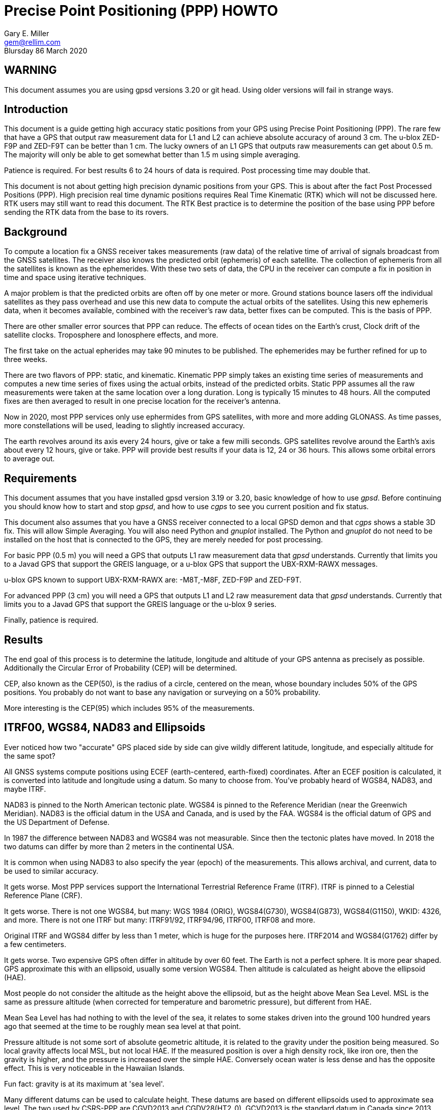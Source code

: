 = Precise Point Positioning (PPP) HOWTO
:description: This document is a guide getting high accuracy from your GPS using Precise Point Positioning (PPP).
:keywords: Precise Point Positioning, PPP, GPSD, GPS
Gary E. Miller <gem@rellim.com>
Blursday 86 March 2020

== WARNING

This document assumes you are using gpsd versions 3.20 or git
head.  Using older versions will fail in strange ways.

== Introduction

This document is a guide getting high accuracy static positions from
your GPS using Precise Point Positioning (PPP). The rare few that have a
GPS that output raw measurement data for L1 and L2 can achieve absolute
accuracy of around 3 cm.  The u-blox ZED-F9P and ZED-F9T can be better
than 1 cm. The lucky owners of an L1 GPS that outputs raw measurements
can get about 0.5 m. The majority will only be able to get somewhat
better than 1.5 m using simple averaging.

Patience is required.  For best results 6 to 24 hours of data is
required.  Post processing time may double that.

This document is not about getting high precision dynamic positions from
your GPS.  This is about after the fact Post Processed Positions (PPP).
High precision real time dynamic positions requires Real Time Kinematic
(RTK) which will not be discussed here.  RTK users may still want to
read this document.  The RTK Best practice is to determine the position
of the base using PPP before sending the RTK data from the base to its
rovers.

== Background

To compute a location fix a GNSS receiver takes measurements (raw data)
of the relative time of arrival of signals broadcast from the GNSS
satellites.  The receiver also knows the predicted orbit (ephemeris) of
each satellite.  The collection of ephemeris from all the satellites is
known as the ephemerides.  With these two sets of data, the CPU in the
receiver can compute a fix in position in time and space using iterative
techniques.

A major problem is that the predicted orbits are often off by one meter
or more.  Ground stations bounce lasers off the individual satellites as
they pass overhead and use this new data to compute the actual orbits
of the satellites.  Using this new ephemeris data, when it becomes
available, combined with the receiver's raw data, better fixes can be
computed.  This is the basis of PPP.

There are other smaller error sources that PPP can reduce.  The effects of
ocean tides on the Earth's crust,  Clock drift of the satellite clocks.
Troposphere and Ionosphere effects, and more.

The first take on the actual epherides may take 90 minutes to be published.
The ephemerides may be further refined for up to three weeks.

There are two flavors of PPP: static, and kinematic.  Kinematic PPP
simply takes an existing time series of measurements and computes a new
time series of fixes using the actual orbits, instead of the predicted
orbits.  Static PPP assumes all the raw measurements were taken at the
same location over a long duration.  Long is typically 15 minutes to
48 hours.  All the computed fixes are then averaged to result in one
precise location for the receiver's antenna.

Now in 2020, most PPP services only use ephermides from GPS satellites,
with more and more adding GLONASS.  As time passes, more constellations
will be used, leading to slightly increased accuracy.

The earth revolves around its axis every 24 hours, give or take a few
milli seconds.  GPS satellites revolve around the Earth's axis about
every 12 hours, give or take.  PPP will provide best results if your
data is 12, 24 or 36 hours.  This allows some orbital errors to average
out.

== Requirements

This document assumes that you have installed gpsd version 3.19 or 3.20, basic
knowledge of how to use _gpsd_.  Before continuing you should know how
to start and stop _gpsd_, and how to use _cgps_ to see you current
position and fix status.

This document also assumes that you have a GNSS receiver connected to a
local GPSD demon and that _cgps_ shows a stable 3D fix. This will allow
Simple Averaging. You will also need Python and _gnuplot_ installed. The
Python and _gnuplot_ do not need to be installed on the host that is
connected to the GPS, they are merely needed for post processing.

For basic PPP (0.5 m) you will need a GPS that outputs L1 raw
measurement data that _gpsd_ understands. Currently that limits you to a
Javad GPS that support the GREIS language, or a u-blox GPS that support
the UBX-RXM-RAWX messages.

u-blox GPS known to support UBX-RXM-RAWX are: -M8T,-M8F, ZED-F9P and
ZED-F9T.

For advanced PPP (3 cm) you will need a GPS that outputs L1 and L2 raw
measurement data that _gpsd_ understands. Currently that limits you to a
Javad GPS that support the GREIS language or the u-blox 9 series.

Finally, patience is required.

== Results

The end goal of this process is to determine the latitude, longitude and
altitude of your GPS antenna as precisely as possible.  Additionally
the Circular Error of Probability (CEP) will be determined.

CEP, also known as the CEP(50), is the radius of a circle, centered on
the mean, whose boundary includes 50% of the GPS positions.  You probably
do not want to base any navigation or surveying on a 50% probability.

More interesting is the CEP(95) which includes 95% of the measurements.

== ITRF00, WGS84, NAD83 and Ellipsoids

Ever noticed how two "accurate" GPS placed side by side can give wildly
different latitude, longitude, and especially altitude for the same
spot?

All GNSS systems compute positions using ECEF (earth-centered,
earth-fixed) coordinates. After an ECEF position is calculated, it is
converted into latitude and longitude using a datum.  So many to
choose from.  You've probably heard of WGS84, NAD83, and maybe ITRF.

NAD83 is pinned to the North American tectonic plate. WGS84 is pinned
to the Reference Meridian (near the Greenwich Meridian). NAD83 is the
official datum in the USA and Canada, and is used by the FAA.  WGS84 is
the official datum of GPS and the US Department of Defense.

In 1987 the difference between NAD83 and WGS84 was not measurable. Since
then the tectonic plates have moved. In 2018 the two datums can differ
by more than 2 meters in the continental USA.

It is common when using NAD83 to also specify the year (epoch) of the
measurements.  This allows archival, and current, data to be used
to similar accuracy.

It gets worse. Most PPP services support the International Terrestrial
Reference Frame (ITRF). ITRF is pinned to a Celestial Reference Plane
(CRF).

It gets worse. There is not one WGS84, but many: WGS 1984 (ORIG),
WGS84(G730), WGS84(G873), WGS84(G1150), WKID: 4326, and more. There is
not one ITRF but many: ITRF91/92, ITRF94/96, ITRF00, ITRF08 and more.

Original ITRF and WGS84 differ by less than 1 meter, which is huge
for the purposes here. ITRF2014 and WGS84(G1762) differ by a few
centimeters.

It gets worse.  Two expensive GPS often differ in altitude by over 60
feet.  The Earth is not a perfect sphere. It is more pear shaped.  GPS
approximate this with an ellipsoid, usually some version WGS84.  Then
altitude is calculated as height above the ellipsoid (HAE).

Most people do not consider the altitude as the height above the
ellipsoid, but as the height above Mean Sea Level.  MSL is the same
as pressure altitude (when corrected for temperature and barometric
pressure), but different from HAE.

Mean Sea Level has had nothing to with the level of the sea, it relates
to some stakes driven into the ground 100 hundred years ago that seemed
at the time to be roughly mean sea level at that point.

Pressure altitude is not some sort of absolute geometric altitude,
it is related to the gravity under the position being measured.  So
local gravity affects local MSL, but not local HAE.  If the measured
position is over a high density rock, like iron ore, then the gravity is
higher, and the pressure is increased over the simple HAE.  Conversely
ocean water is less dense and has the opposite effect.  This is very
noticeable in the Hawaiian Islands.

Fun fact: gravity is at its maximum at 'sea level'.

Many different datums can be used to calculate height. These datums
are based on different ellipsoids used to approximate sea level. The
two used by CSRS-PPP are CGVD2013 and CGDV28(HT2_0). GCVD2013 is the
standard datum in Canada since 2013.  The standard in the USA is the
North American Vertical Datum of 1988 (NAVD 88). Many GPS use the WGS84
Ellipsoid as the vertical datum. The WGS84 Ellipsoid is from the same
organization as the WGS84 coordinate system, but not part of WGS84.

More refined datums, like the World Gravity Model, WGM2012, also take
into account more gravitation effects.

Clearly there is no point knowing your precise position to a few cm
if you are not certain of your datum and vertical datum (ellipsoid),
with epoch. This will be important later as you are asked to input your
choice of horizontal and vertical datums to your PPP service.

== Averaging

The first technique covered, Simple Averaging, works with any GPS that
is supported by _gpsd_.  For best results a minimum of 6 hours, and
preferably 24 hours, of continuous observations are required.

_gpsprof_ will be used to gather 24 hours of position data and then
output a plot file. The plot file is fed into _gnuplot_ to turn it
into a png image file. The image will contain a scatter plot of all
the positions reported by your GPS, as well as summary statistics. The
statistics include the mean latitude, mean longitude, mean altitude and
other computed values.

The procedure is simple:

. Verify your GPS is communicating with _gpsd_ by running _cgps_ and
confirming that you have a stable 3D fix.

. Collect 24 hours of data in a plot file: `gpsprof -n 2880 -T pngcairo > scatter.plot`

. Convert the plot to a png: `gnuplot < scatter.plot > scatter.png`

. Display the png with your favorite image viewer.  To use _display_
from _Imagemagick_: `display scatter.png`

There are many possible adjustments to the above procedure.

Maybe you want to collect just 10 minutes of data (20 epochs at 30 second
interval) to verify that your
tool-chain is working before doing a 24 hour run. Simple, just change
`gpsprof -n 2880` to `gpsprof -n 20` and then proceed as above.

Maybe your _gpsd_ host does not have Python installed.  Just run _gpsprof_
remotely.  On the host you will need to run _gpsd_ with the `-g` parameter so
that it can be accessed over the network.  Then run _gpsprof_ on a
remote host that supports Python this way:
`gpsprof -n 2880 -T pngcairo [hostname] > scatter.plot`

Depending on your GPS, your GPS antenna, and your sky view, you may get
a CEP(95) of around 1.5 m.

== Precise Point Positioning (PPP)

Plain GPS determine their position by measuring the distance to several
GPS satellites and calculating a position solution. The main limitation
is that the position of any GPS satellite is not known to better than a
meter or two in real time.

PPP uses the raw GPS measurements from a worldwide network of precisely
fixed ground receivers to precisely calculate the actual orbits of
all the satellites. "Ultra Rapid" orbits take about 90 minutes to be
available. "Rapid" orbits take a day. The most accurate orbits ("Final")
take around 14 days to determine.

To use these orbits you need to collect the raw measurements from your
GPS, then upload them to a service to compute a more precise fix.
Receiver Independent Exchange Format (RINEX) files are the standard
for sending your raw measurement data.  _gpsd_ uses RINEX Version 3
(RINEX 3).

Most PPP services have many limitations making them unsuitable for
our purposes.  Some limitations include: open only to paid subscribers,
require L1 and L2 raw data, and/or use proprietary data formats.

There is one online service that is free to all (requires registration),
accepts L1 only raw data, and accepts RINEX 3 files: Natural Resources
Canada (NRCAN).  Their tool is at https://webapp.geod.nrcan.gc.ca/geod/tools-outils/ppp.php

Trimble has a free to all (requires registration) service that requires
L1 and L2 observations in RINEX 3.
  Their
tool is at: https://trimblertx.com/Home.aspx

== PPP Configuration

Before you can collect raw data from you GPS, you must configure it to
output raw data.  This configuration will not be the default configuration
that _gpsd_ applies to your GPS by default.

The raw data can be quite large, so be sure your GPS serial port speed
is set to 57,600, or higher.

Many of the configuration steps are order dependent. If in doubt, start
over from the beginning. Be sure that _gpsd_ is running and that _cgps_
shows that you have a stable 3D fix.

=== u-blox configuration

This section is only for u-blox users.

Be sure your serial port speed is high enough:

...................................
$ gpsctl -s 115200
...................................

Disable all NMEA messages, and enable binary messages:

...................................
$ ubxtool -d NMEA
$ ubxtool -e BINARY
...................................

To start simple, disable all constellations, except GPS (and QZSS):

...................................
$ ubxtool -d GLONASS
$ ubxtool -d BEIDOU
$ ubxtool -d GALILEO
$ ubxtool -d SBAS
$ ubxtool -e GPS
...................................

Verify that only GPS and QZSS are enabled.  Otherwise the u-blox 8 will
not output raw measurement data.  You may enable the other constellations
with a u-blox 9, but support for non-GPS in PPP services is limited.

...................................
$ ubxtool -p CFG-GNSS
[...]
UBX-CFG-GNSS:
 Ver: 0 ChHw; 20 ChUse: 20, Blocks: 7
 gnssId: GPS TrkCh: 8 maxTrCh: 16, Flags: 0x1 01 00 01
  L1C/A enabled
 gnssId: SBAS TrkCh: 1 maxTrCh: 3, Flags: 0x1 01 00 00
  L1C/A
 gnssId: Galileo TrkCh: 4 maxTrCh: 8, Flags: 0x1 01 00 00
  E1OS
 gnssId: BeiDou TrkCh: 8 maxTrCh: 16, Flags: 0x1 01 00 00
  B1I
 gnssId: IMES TrkCh: 0 maxTrCh: 8, Flags: 0x3 01 00 00
  L1
 gnssId: QZSS TrkCh: 0 maxTrCh: 3, Flags: 0x5 01 00 01
  L1C/A enabled
 gnssId: GLONASS TrkCh: 8 maxTrCh: 14, Flags: 0x1 01 00 00
  L1OF
[...]
...................................

Enable the good stuff, the raw measurement messages:

...................................
$ ubxtool -e RAWX
...................................

Verify raw data messages are being sent:

...................................
$ ubxtool | fgrep RAWX
...................................

You should see this output that confirms you are seeing raw measurement
data from the GPS:

...................................
UBX-RXM-RAWX:
UBX-RXM-RAWX:
...................................

After you have completed these steps, do not restart _gpsd_.  If you restart
_gpsd_ then you must restart the configuration from the beginning.

=== Javad (GREIS) configuration

The section is only for users of Javad GPS supporting the GREIS
language.

Be sure your serial port speed is high enough.  use _zerk_, _gpsctl_
may be flaky:

...................................
$ zerk -S 115200
...................................

Disable all messages, then enable raw data messages:

...................................
$ zerk -p DM
$ zerk -e RAW
...................................

GREIS will happily send data for all satellites seen, but PPP services
only use GPS and maybe GLONASS. Disable all constellations, except GPS
and QZSS:

...................................
$ zerk -d COMPASS
$ zerk -d GALILEO
$ zerk -d SBAS
$ zerk -e GPS
...................................

Verify that only GPS and QZSS are enabled:

...................................
$ zerk -p CONS
zerk: poll CONS
RE: %cons%/par/pos/sys={gps=y,glo=y,gal=n,sbas=n,qzss=n,comp=n,irnss=n}
...................................

Verify raw data messages are being sent:

...................................
$ zerk -v 2 | fgrep '[PC]'
...................................

You should see this output that confirms you are seeing raw measurement
data from the GPS:

...................................
[PC] cp 199266957.2307 113917941.9777 122453730.9966 108761050.8140 105892190.3611 199725013.5654 117456220.7611 125484683.4227 199977132.8627 126963987.0936 121945102.6244 114688862.4874 140928054.2405 128350477.4361 129924383.6416 199424925.2522 126077127.2204 126780423.4782 120799412.3999
[PC] cp 199266051.1359 113915242.3018 122452018.0540 108761104.8641 105890706.6420 199724109.4819 117454519.9705 125481341.1019 199976227.8647 126966862.6124 121942821.9832 114690162.3442 140924407.3081 128351475.5908 129920370.5866 199424017.5063 126073289.2387 126782833.2288 120800324.7775
...................................

After you have completed these steps, do not retart _gpsd_.  If you restart
_gpsd_ then you must restart the configuration from the beginning.

== Acquire the Raw Data

Configuration complete. Collect 24 hours of samples at 30 second
intervals, save the raw data as RINEX 3 format in the file _today.obs_.
Collecting data at a rate faster than 30 second intervals may degrade
your results.  Trimble will average data to 10 second intervals if
the data rate is faster than 10 seconds. Start the long process:

...................................
$ gpsrinex -i 30 -n 2880 -f today.obs
...................................

Now is a good time to go the NRCAN's CSRS-PPP page and sign up
for a free account.  You need this account to be able to upload the
RINEX 3 file _today.obs_ to their free PPP service for processing.
https://webapp.geod.nrcan.gc.ca/geod/tools-outils/ppp.php

Take a break. You now have 24 hours to contemplate the answer to the
ultimate question of life, the universe, and everything.

== Post Process the Raw Data

More waiting.  Before you can post process your data, the PPP service
must be ready for it.  Depending on the service it can take from 10 to
60 minutes before you can upload your new data.  For best results you
should wait 2 weeks.

The following two services are known to work with _gpsrinex_. CSRS-PPP
will accept L1 only data, trimble RTX requires L1 and L2 data.  Try
both, with the same data set, if you can.  That will show you that their
sigma's are "optimistic".

=== CSRS-PPP

After _gpsrinex_ is complete, you need to login to CSRS-PPP and
upload the RINEX 3 file.  After login you will be taken to the upload
page.  Enter your email address, so the results can be emailed to you.

Select processing mode of Static, using the ITRF datum.  Use the "Browse"
button to select the _today.obs_ file with your raw observations.  Then
push "Submit to PPP".

All done, except for more waiting.  You will receive an email from NRCAN
maybe within minutes, maybe up to 36 hours later, with a link to a file
called: full_output.zip.  Unzip, and Voila!  Inside is a PDF file with
your precise position, and other goodies.

=== Trimble RTX

Before uploading today.obs to Trimble you will need to change the _.obs_
extension to _.YYo_, where YY is the 2-digit year.  Then proceed as
above with CSRS-PPP.

=== GAPS

The University of New Brunswich has an online PPP service.  They call
it GNSS Analysis and Positioning Software (GAPS).  GAPS requires
observations from the L2 P signal or L5 signal.  No u-blox chip
follows the L2 P signal.

== References

Wikipedia has a little information on PPP:
https://en.wikipedia.org/wiki/Precise_Point_Positioning

Information on how different datums differ:
https://confluence.qps.nl/qinsy/en/world-geodetic-system-1984-wgs84-29855173.html

Information on vertical datums:
https://www.nrcan.gc.ca/earth-sciences/geomatics/geodetic-reference-systems/9054#_Toc372901506

One service known to work with gpsrinex output is CSRS-PPP at NRCAN:
https://webapp.geod.nrcan.gc.ca/geod/tools-outils/ppp.php

Another service known to work with gpsrinex output is Trimble RTX
from Trimble.  They require dual frequency (L1 and L2) raw data:
https://trimblertx.com/Home.aspx

GAPS requires L2 P or L5 I+Q signals, and is not supported by gpsd:
http://gaps.gge.unb.ca/

OPUS requires L1/L2 frequency observation files, and has limited geographic
coverage:
https://www.ngs.noaa.gov/OPUS/

The curious can find the RINEX 3.04 format described here:
ftp://ftp.igs.org/pub/data/format/rinex304.pdf

// vim: set syntax=asciidoc:
